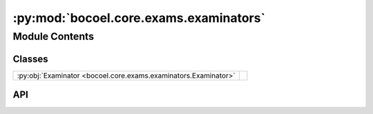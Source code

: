 :py:mod:`bocoel.core.exams.examinators`
=======================================

.. py:module:: bocoel.core.exams.examinators

.. autodoc2-docstring:: bocoel.core.exams.examinators
   :allowtitles:

Module Contents
---------------

Classes
~~~~~~~

.. list-table::
   :class: autosummary longtable
   :align: left

   * - :py:obj:`Examinator <bocoel.core.exams.examinators.Examinator>`
     - .. autodoc2-docstring:: bocoel.core.exams.examinators.Examinator
          :summary:

API
~~~

.. py:class:: Examinator(exams: collections.abc.Mapping[str, bocoel.core.exams.interfaces.Exam])
   :canonical: bocoel.core.exams.examinators.Examinator

   .. autodoc2-docstring:: bocoel.core.exams.examinators.Examinator

   .. rubric:: Initialization

   .. autodoc2-docstring:: bocoel.core.exams.examinators.Examinator.__init__

   .. py:method:: examine(index: bocoel.corpora.Index, results: collections.OrderedDict[int, float]) -> pandas.DataFrame
      :canonical: bocoel.core.exams.examinators.Examinator.examine

      .. autodoc2-docstring:: bocoel.core.exams.examinators.Examinator.examine

   .. py:method:: presets() -> typing_extensions.Self
      :canonical: bocoel.core.exams.examinators.Examinator.presets
      :classmethod:

      .. autodoc2-docstring:: bocoel.core.exams.examinators.Examinator.presets
